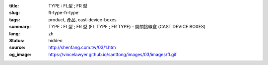 :title: TYPE : FL型 ; FR 型
:slug: fl-type-fr-type
:tags: product, 產品, cast-device-boxes
:summary: TYPE : FL型 ; FR 型 (FL TYPE ; FR TYPE) - 開關接線盒 (CAST DEVICE BOXES)
:lang: zh
:status: hidden
:source: http://shenfang.com.tw/03/1.htm
:og_image: https://vincelawyer.github.io/santfong/images/03/images/fl.gif
